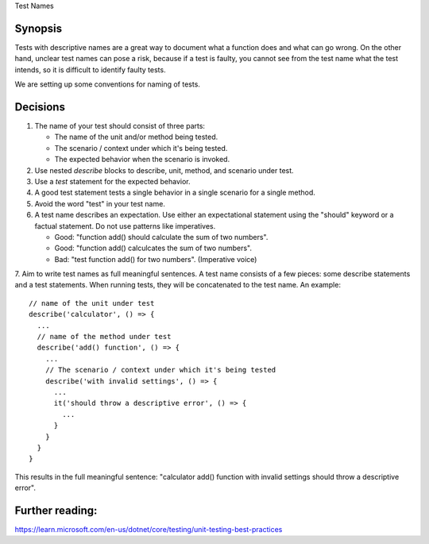 Test Names

Synopsis
--------

Tests with descriptive names are a great way to document what a function does and what can go wrong.
On the other hand, unclear test names can pose a risk, because if a test is faulty, you cannot see from the test name
what the test intends, so it is difficult to identify faulty tests.

We are setting up some conventions for naming of tests.

Decisions
---------

1. The name of your test should consist of three parts:

   - The name of the unit and/or method being tested.
   - The scenario / context under which it's being tested.
   - The expected behavior when the scenario is invoked.

2. Use nested `describe` blocks to describe, unit, method, and scenario under test.
3. Use a `test` statement for the expected behavior.
4. A good test statement tests a single behavior in a single scenario for a single method.
5. Avoid the word "test" in your test name.
6. A test name describes an expectation. Use either an expectational statement using the "should" keyword or a factual statement. Do not use patterns like imperatives.

   - Good: "function add() should calculate the sum of two numbers". 
   - Good: "function add() calculcates the sum of two numbers".
   - Bad: "test function add() for two numbers". (Imperative voice)

7. Aim to write test names as full meaningful sentences. A test name consists of a few pieces: some describe statements and a test statements.
When running tests, they will be concatenated to the test name. An example: ::

    // name of the unit under test
    describe('calculator', () => {
      ...
      // name of the method under test
      describe('add() function', () => {
        ...
        // The scenario / context under which it's being tested
        describe('with invalid settings', () => {
          ...
          it('should throw a descriptive error', () => {
            ...
          }
        }
      }
    }


This results in the full meaningful sentence: "calculator add() function with invalid settings should throw a descriptive error".

Further reading:
----------------

https://learn.microsoft.com/en-us/dotnet/core/testing/unit-testing-best-practices